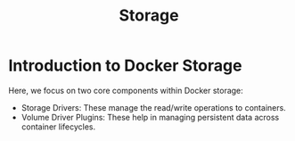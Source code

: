#+title: Storage

* Introduction to Docker Storage
Here, we focus on two core components within Docker storage:

- Storage Drivers: These manage the read/write operations to containers.
- Volume Driver Plugins: These help in managing persistent data across container lifecycles.
